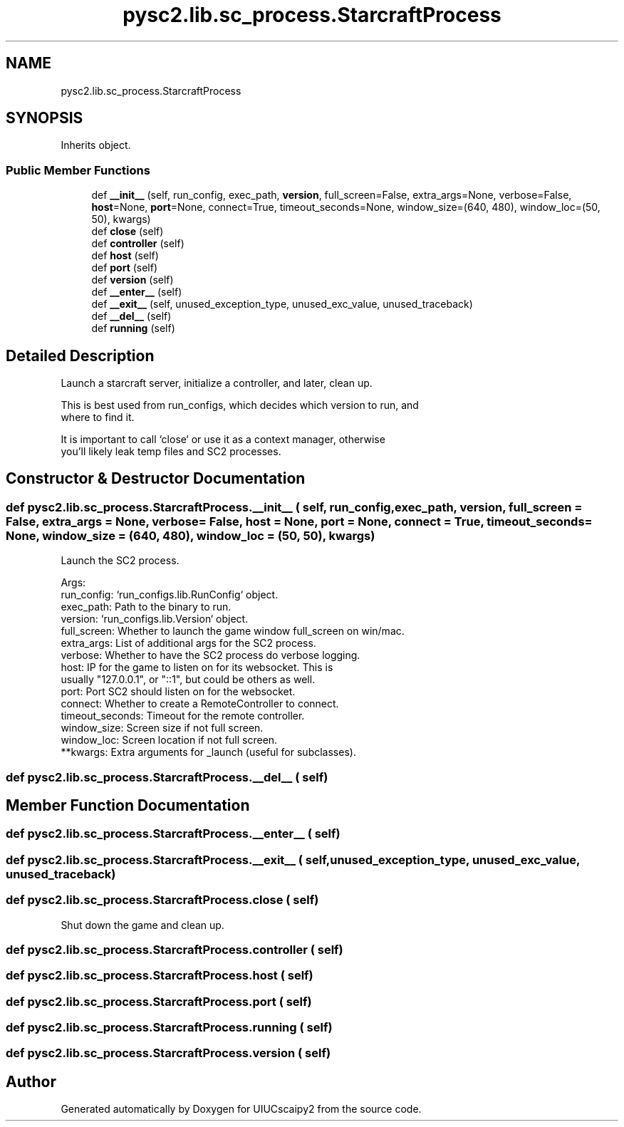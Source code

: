.TH "pysc2.lib.sc_process.StarcraftProcess" 3 "Fri Sep 28 2018" "UIUCscaipy2" \" -*- nroff -*-
.ad l
.nh
.SH NAME
pysc2.lib.sc_process.StarcraftProcess
.SH SYNOPSIS
.br
.PP
.PP
Inherits object\&.
.SS "Public Member Functions"

.in +1c
.ti -1c
.RI "def \fB__init__\fP (self, run_config, exec_path, \fBversion\fP, full_screen=False, extra_args=None, verbose=False, \fBhost\fP=None, \fBport\fP=None, connect=True, timeout_seconds=None, window_size=(640, 480), window_loc=(50, 50), kwargs)"
.br
.ti -1c
.RI "def \fBclose\fP (self)"
.br
.ti -1c
.RI "def \fBcontroller\fP (self)"
.br
.ti -1c
.RI "def \fBhost\fP (self)"
.br
.ti -1c
.RI "def \fBport\fP (self)"
.br
.ti -1c
.RI "def \fBversion\fP (self)"
.br
.ti -1c
.RI "def \fB__enter__\fP (self)"
.br
.ti -1c
.RI "def \fB__exit__\fP (self, unused_exception_type, unused_exc_value, unused_traceback)"
.br
.ti -1c
.RI "def \fB__del__\fP (self)"
.br
.ti -1c
.RI "def \fBrunning\fP (self)"
.br
.in -1c
.SH "Detailed Description"
.PP 

.PP
.nf
Launch a starcraft server, initialize a controller, and later, clean up.

This is best used from run_configs, which decides which version to run, and
where to find it.

It is important to call `close` or use it as a context manager, otherwise
you'll likely leak temp files and SC2 processes.

.fi
.PP
 
.SH "Constructor & Destructor Documentation"
.PP 
.SS "def pysc2\&.lib\&.sc_process\&.StarcraftProcess\&.__init__ ( self,  run_config,  exec_path,  version,  full_screen = \fCFalse\fP,  extra_args = \fCNone\fP,  verbose = \fCFalse\fP,  host = \fCNone\fP,  port = \fCNone\fP,  connect = \fCTrue\fP,  timeout_seconds = \fCNone\fP,  window_size = \fC(640, 480)\fP,  window_loc = \fC(50, 50)\fP,  kwargs)"

.PP
.nf
Launch the SC2 process.

Args:
  run_config: `run_configs.lib.RunConfig` object.
  exec_path: Path to the binary to run.
  version: `run_configs.lib.Version` object.
  full_screen: Whether to launch the game window full_screen on win/mac.
  extra_args: List of additional args for the SC2 process.
  verbose: Whether to have the SC2 process do verbose logging.
  host: IP for the game to listen on for its websocket. This is
  usually "127.0.0.1", or "::1", but could be others as well.
  port: Port SC2 should listen on for the websocket.
  connect: Whether to create a RemoteController to connect.
  timeout_seconds: Timeout for the remote controller.
  window_size: Screen size if not full screen.
  window_loc: Screen location if not full screen.
  **kwargs: Extra arguments for _launch (useful for subclasses).

.fi
.PP
 
.SS "def pysc2\&.lib\&.sc_process\&.StarcraftProcess\&.__del__ ( self)"

.SH "Member Function Documentation"
.PP 
.SS "def pysc2\&.lib\&.sc_process\&.StarcraftProcess\&.__enter__ ( self)"

.SS "def pysc2\&.lib\&.sc_process\&.StarcraftProcess\&.__exit__ ( self,  unused_exception_type,  unused_exc_value,  unused_traceback)"

.SS "def pysc2\&.lib\&.sc_process\&.StarcraftProcess\&.close ( self)"

.PP
.nf
Shut down the game and clean up.
.fi
.PP
 
.SS "def pysc2\&.lib\&.sc_process\&.StarcraftProcess\&.controller ( self)"

.SS "def pysc2\&.lib\&.sc_process\&.StarcraftProcess\&.host ( self)"

.SS "def pysc2\&.lib\&.sc_process\&.StarcraftProcess\&.port ( self)"

.SS "def pysc2\&.lib\&.sc_process\&.StarcraftProcess\&.running ( self)"

.SS "def pysc2\&.lib\&.sc_process\&.StarcraftProcess\&.version ( self)"


.SH "Author"
.PP 
Generated automatically by Doxygen for UIUCscaipy2 from the source code\&.
